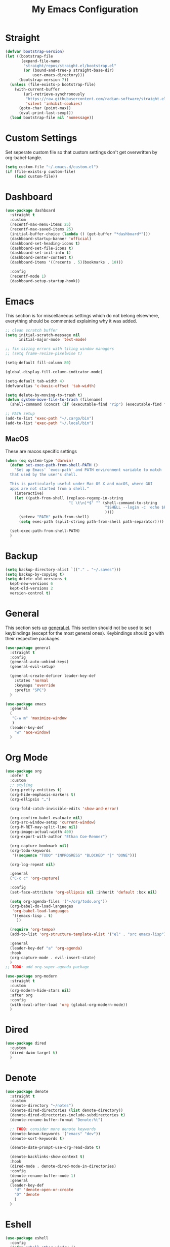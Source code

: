 #+TITLE: My Emacs Configuration
#+PROPERTY: header-args:emacs-lisp :tangle ~/.emacs.d/init.el

* Straight
#+begin_src emacs-lisp
  (defvar bootstrap-version)
  (let ((bootstrap-file
		 (expand-file-name
		  "straight/repos/straight.el/bootstrap.el"
		  (or (bound-and-true-p straight-base-dir)
			  user-emacs-directory)))
		(bootstrap-version 7))
	(unless (file-exists-p bootstrap-file)
	  (with-current-buffer
		  (url-retrieve-synchronously
		   "https://raw.githubusercontent.com/radian-software/straight.el/develop/install.el"
		   'silent 'inhibit-cookies)
		(goto-char (point-max))
		(eval-print-last-sexp)))
	(load bootstrap-file nil 'nomessage))
#+end_src

* Custom Settings
Set seperate custom file so that custom settings don't get overwritten by org-babel-tangle.
#+begin_src emacs-lisp
  (setq custom-file "~/.emacs.d/custom.el")
  (if (file-exists-p custom-file)
      (load custom-file))
#+end_src

* Dashboard
#+begin_src emacs-lisp
  (use-package dashboard
	:straight t
	:custom
	(recentf-max-menu-items 25)
	(recentf-max-saved-items 25)
	(initial-buffer-choice (lambda () (get-buffer "*dashboard*")))
	(dashboard-startup-banner 'official)
	(dashboard-set-heading-icons t)
	(dashboard-set-file-icons t)
	(dashboard-set-init-info t)
	(dashboard-center-content t)
	(dashboard-items '((recents . 5)(bookmarks . 10)))

	:config
	(recentf-mode 1)
	(dashboard-setup-startup-hook))
#+end_src

* Emacs
This section is for miscellaneous settings which do not belong elsewhere, everything should be commented explaining why it was added.
#+begin_src emacs-lisp
  ;; clean scratch buffer
  (setq initial-scratch-message nil
		initial-major-mode 'text-mode)

  ;; fix sizing errors with tiling window managers
  ;; (setq frame-resize-pixelwise t)

  (setq-default fill-column 80)

  (global-display-fill-column-indicator-mode)

  (setq-default tab-width 4)
  (defvaralias 'c-basic-offset 'tab-width)

  (setq delete-by-moving-to-trash t)
  (defun system-move-file-to-trash (filename)
	(shell-command (concat (if (executable-find "rip") (executable-find "rip") (executable-find "rm")) " " filename)))

  ;; PATH setup
  (add-to-list 'exec-path "~/.cargo/bin")
  (add-to-list 'exec-path "~/.local/bin")
#+end_src

** MacOS
These are macos specific settings
#+begin_src emacs-lisp
  (when (eq system-type 'darwin)
	(defun set-exec-path-from-shell-PATH ()
	  "Set up Emacs' `exec-path' and PATH environment variable to match
	that used by the user's shell.

	This is particularly useful under Mac OS X and macOS, where GUI
	apps are not started from a shell."
	  (interactive)
	  (let ((path-from-shell (replace-regexp-in-string
							  "[ \t\n]*$" "" (shell-command-to-string
											  "$SHELL --login -c 'echo $PATH'"
											  ))))
		(setenv "PATH" path-from-shell)
		(setq exec-path (split-string path-from-shell path-separator))))

	(set-exec-path-from-shell-PATH)
	)
#+end_src

* Backup
#+begin_src emacs-lisp
  (setq backup-directory-alist `(("." . "~/.saves")))
  (setq backup-by-copying t)
  (setq delete-old-versions t
	kept-new-versions 6
	kept-old-versions 2
	version-control t)
#+end_src

* General
This section sets up [[https://github.com/noctuid/general.el][general.el]]. This section should not be used to set keybindings (except for the most general ones).
Keybindings should go with their respective packages.
#+begin_src emacs-lisp
  (use-package general
	:straight t
	:config
	(general-auto-unbind-keys)
	(general-evil-setup)

	(general-create-definer leader-key-def
	  :states 'normal
	  :keymaps 'override
	  :prefix "SPC")
	)

  (use-package emacs
	:general
	(
	 "C-w m" 'maximize-window
	 )
	(leader-key-def
	  "w" 'ace-window)
	)

#+end_src

* Org Mode
#+begin_src emacs-lisp
  (use-package org
	:defer t
	:custom
	;; styling
	(org-pretty-entities t)
	(org-hide-emphasis-markers t)
	(org-ellipsis "…")

	(org-fold-catch-invisible-edits 'show-and-error)

	(org-confirm-babel-evaluate nil)
	(org-src-window-setup 'current-window)
	(org-M-RET-may-split-line nil)
	(org-image-actual-width 400)
	(org-export-with-author "Ethan Coe-Renner")

	(org-capture-bookmark nil)
	(org-todo-keywords
	 '((sequence "TODO" "INPROGRESS" "BLOCKED" "|" "DONE")))

	(org-log-repeat nil)

	:general
	("C-c c" 'org-capture)

	:config
	(set-face-attribute 'org-ellipsis nil :inherit 'default :box nil)

	(setq org-agenda-files '("~/org/todo.org"))
	(org-babel-do-load-languages
	 'org-babel-load-languages
	 '((emacs-lisp . t)
	   ))

	(require 'org-tempo)
	(add-to-list 'org-structure-template-alist '("el" . "src emacs-lisp"))

	:general
	(leader-key-def "a" 'org-agenda)
	:hook
	(org-capture-mode . evil-insert-state)
	)
  ;; TODO: add org-super-agenda package

  (use-package org-modern
	:straight t
	:custom
	(org-modern-hide-stars nil)
	:after org
	:config
	(with-eval-after-load 'org (global-org-modern-mode))
	)
#+end_src

* Dired
#+begin_src emacs-lisp
  (use-package dired
	:custom
	(dired-dwim-target t)
	)
#+end_src

* Denote
#+begin_src emacs-lisp
  (use-package denote
	:straight t
	:custom
	(denote-directory "~/notes")
	(denote-dired-directories (list denote-directory))
	(denote-dired-directories-include-subdirectories t)
	(denote-rename-buffer-format "Denote:%t")

	;; TODO: consider more denote keywords
	(denote-known-keywords '("emacs" "dev"))
	(denote-sort-keywords t)

	(denote-date-prompt-use-org-read-date t)

	(denote-backlinks-show-context t)
	:hook
	(dired-mode . denote-dired-mode-in-directories)
	:config
	(denote-rename-buffer-mode 1)
	:general
	(leader-key-def
	  "d" 'denote-open-or-create
	  "D" 'denote
	  )
	)
#+end_src

* Eshell
#+begin_src emacs-lisp
  (use-package eshell
	:config
	(defun eshell-other-window ()
	  "Open a `eshell' in a new window."
	  (interactive)
	  (let ((buf (eshell)))
		(switch-to-buffer (other-buffer buf))
		(switch-to-buffer-other-window buf)))
	:general
	(leader-key-def
	  "e" 'eshell-other-window
	  )
	)
#+end_src

* Minibuffer
#+begin_src emacs-lisp
  (use-package vertico
	:straight t
	:custom
	(vertico-count 20)
	(vertico-resize t)
	:config
	(vertico-mode)
	)

  (use-package vertico-directory
	:after vertico
	:ensure nil
	;; More convenient directory navigation commands
	:bind (:map vertico-map
				("RET" . vertico-directory-enter)
				("DEL" . vertico-directory-delete-char)
				("M-DEL" . vertico-directory-delete-word))
	;; Tidy shadowed file names
	:hook (rfn-eshadow-update-overlay . vertico-directory-tidy))

  (use-package savehist
    :straight t
    :after vertico
    :config
    (savehist-mode))

  (use-package orderless
    :straight t
    :after vertico
    :custom
    (completion-styles '(orderless basic))
    (completion-category-defaults nil)
    (completion-category-overrides '((file (styles partial-completion))))
    )

  (use-package emacs
    :init
    ;; Add prompt indicator to `completing-read-multiple'.
    ;; We display [CRM<separator>], e.g., [CRM,] if the separator is a comma.
    (defun crm-indicator (args)
      (cons (format "[CRM%s] %s"
                    (replace-regexp-in-string
                     "\\`\\[.*?]\\*\\|\\[.*?]\\*\\'" ""
                     crm-separator)
                    (car args))
            (cdr args)))
    (advice-add #'completing-read-multiple :filter-args #'crm-indicator)

    ;; Do not allow the cursor in the minibuffer prompt
    (setq minibuffer-prompt-properties
          '(read-only t cursor-intangible t face minibuffer-prompt))
    (add-hook 'minibuffer-setup-hook #'cursor-intangible-mode)

    ;; Emacs 28: Hide commands in M-x which do not work in the current mode.
    ;; Vertico commands are hidden in normal buffers.
    (setq read-extended-command-predicate
          #'command-completion-default-include-p)

    ;; Enable recursive minibuffers
    (setq enable-recursive-minibuffers t))


  (use-package consult
    :straight t
    :after vertico
    :custom
    (consult-project-root-function #'projectile-project-root)
    :config
    (autoload 'projectile-project-root "projectile")

    :general
    (:states '(normal visual)
             "/" 'consult-line)

    (leader-key-def
      "b" 'consult-buffer
      "B" 'consult-bookmark
      "r" 'consult-recent-file
      "i" 'consult-imenu
      "s" 'consult-ripgrep
      )
    )

  (use-package marginalia
    :straight t
    :after vertico
    :custom
    (marginalia-annotators '(marginalia-annotators-heavy))
    :config
    (marginalia-mode)
    )
#+end_src

* Embark
#+begin_src emacs-lisp
  (use-package embark
    :straight t
    :defer t
    :custom
    ;; Optionally replace the key help with a completing-read interface
    (prefix-help-command #'embark-prefix-help-command)
    :general
    ("M-m"  'embark-act)         ;; pick some comfortable binding
    ("C-;" 'embark-dwim)        ;; good alternative: M-.
    ("C-h B" 'embark-bindings) ;; alternative for `describe-bindings'

    :config

    ;; Hide the mode line of the Embark live/completions buffers
    (add-to-list 'display-buffer-alist
                 '("\\`\\*Embark Collect \\(Live\\|Completions\\)\\*"
                   nil
                   (window-parameters (mode-line-format . none)))))

  (use-package embark-consult
    :straight t
    :after (embark consult)
    :demand t ; only necessary if you have the hook below
    ;; if you want to have consult previews as you move around an
    ;; auto-updating embark collect buffer
    :hook
    (embark-collect-mode . consult-preview-at-point-mode))
#+end_src

* Literate Calc
#+begin_src emacs-lisp
  (use-package literate-calc-mode
    :straight t)
#+end_src

* EVIL
setup evil and related packages
#+begin_src emacs-lisp
  (use-package evil
	:straight t
	:config
	(use-package undo-tree :straight t
	  :custom
	  (evil-undo-system 'undo-tree)
	  (undo-tree-visualizer-diff t)
	  (undo-tree-visualizer-timestamps t)
	  (undo-tree-auto-save-history nil)
	  :config
	  (global-undo-tree-mode)
	  )
	(use-package evil-collection
	  :straight t
	  :after evil
	  :config
	  (evil-collection-init))

	(use-package evil-goggles
	  :straight t
	  :config
	  (evil-goggles-mode 1))

	(use-package evil-commentary
	  :straight t
	  :config
	  (evil-commentary-mode 1))

	(use-package evil-snipe
	  :straight t
	  :config
	  (evil-snipe-mode 1)
	  (evil-snipe-override-mode 1)
	  :custom
	  (evil-snipe-scope 'visible)
	  (evil-snipe-repeat-scope 'visible)
	  :hook (magit-mode . turn-off-evil-snipe-override-mode)
	  )

	(use-package evil-multiedit
	  :straight t
	  :general
	  (:states '(normal visual)
			   "R" 'evil-multiedit-match-all
			   "M-d" 'evil-multiedit-match-and-next
			   "M-D" 'evil-multiedit-match-and-prev
			   )
	  )
	(use-package evil-surround
	  :straight t
	  :config
	  (global-evil-surround-mode 1))

	(evil-mode 1)
	(general-def
	  "C-M-u" 'universal-argument ;; doesn't work with :general for some reason
	  )

	:custom
	(evil-want-C-u-scroll t)
	(evil-respect-visual-line-mode t)
	(evil-want-keybinding nil)

	)
#+end_src

* Help
#+begin_src emacs-lisp
  (use-package which-key
	:straight t
	:config
	(which-key-mode)
	:custom
	(which-key-idle-delay 0.3))

  (use-package helpful
	:straight t
	:general
	(
	 "C-h f" 'helpful-callable
	 "C-h v" 'helpful-variable
	 "C-h k" 'helpful-key
	 )
	(leader-key-def
	  "h" 'helpful-at-point)
	)

  (use-package define-word
	:straight t
	:general
	("C-h C-w" 'define-word-at-point)
	)

  (use-package devdocs
	:straight t
	:general
	(leader-key-def
	  "l" 'devdocs-lookup)
	:hook
	(c-mode . (lambda () (setq-local devdocs-current-docs '("c"))))
	(python-mode . (lambda () (setq-local devdocs-current-docs '("python~3.12"))))
	)
#+end_src

* Editing
This section contains packages and settings for
non-evil specific editing
#+begin_src emacs-lisp
  ;; Delimiters
  (use-package rainbow-delimiters
    :straight t
    :hook (prog-mode . rainbow-delimiters-mode))

  (show-paren-mode 1)
  (electric-pair-mode 1)
  (setq electric-pair-inhibit-predicate 'electric-pair-conservative-inhibit)
#+end_src
* Navigation
This section contains packages/configuration for
non-evil-specific navigation
#+begin_src emacs-lisp
  (use-package avy
    :straight t
    :general
    ("C-s" 'avy-goto-char-timer)
    )

  (use-package smartscan
    :straight t
    :hook (prog-mode . smartscan-mode))

  (use-package deadgrep
    :straight t
    :custom
    (deadgrep-executable "~/.cargo/bin/rg")

    :general
    (leader-key-def
      "f" 'deadgrep))

  (which-function-mode)
  (setq which-func-unknown "n/a")

  ;; prefer ripgrep > ugrep > grep for xref
  (setq xref-search-program
		(cond
		 ((or (executable-find "ripgrep")
			  (executable-find "rg"))
		  'ripgrep)
		 ((executable-find "ugrep")
		  'ugrep)
		 (t
		  'grep)))
#+end_src

* Formatting
Automatic formatting
#+begin_src emacs-lisp
  (use-package aggressive-indent
    :straight t
    :config
    (global-aggressive-indent-mode 1)
    )

  (use-package format-all
    :straight t
    :hook
    (prog-mode . format-all-mode)
    )
#+end_src

* Git
Setup git integration
#+begin_src emacs-lisp
  (use-package transient
	:straight t)

  (use-package magit
	:commands magit-status
	:straight t
	:config
	(use-package magit-todos
	  :straight t
	  :config
	  (magit-todos-mode 1)

	  :after magit)

	(when (eq system-type 'darwin)
	  ;; needed for magit on mac
	  (use-package sqlite3
		:straight t)
	  )
	:general
	(leader-key-def
	  "g g" 'magit-status
	  "g b" 'magit-blame
	  "g l" 'magit-log
	  )
	)

  (use-package diff-hl
	:straight t
	:config
	(global-diff-hl-mode))

  (use-package git-modes
	:straight t)

  (use-package git-timemachine
	:straight t
	:config
	(eval-after-load 'git-timemachine
	  '(progn
		 (evil-make-overriding-map git-timemachine-mode-map 'normal)
		 ;; force update evil keymaps after git-timemachine-mode loaded
		 (add-hook 'git-timemachine-mode-hook #'evil-normalize-keymaps)))
	)
#+end_src

* Project Management
#+begin_src emacs-lisp
  (use-package projectile
	:straight t
	:demand t
	:config
	(projectile-mode +1)

	:custom
	(projectile-switch-project-action #'projectile-dired)
	:general
	(leader-key-def
	  "p" 'projectile-command-map
	  ))
#+end_src

* Major Modes
Set up major modes for languages, etc
#+begin_src emacs-lisp
  (use-package toml-mode :straight t
    :mode "\\.toml\\'")
  (use-package yaml-mode
    :straight t
    :mode "\\.yml\\'"
    )
  (use-package rustic :straight t)
  (use-package nix-mode :straight t
    :mode "\\.nix\\'")

  (use-package json-mode :straight t
    :mode "\\.json\\'")

  (use-package kbd-mode
    :straight (kbd-mode :type git :host github :repo "kmonad/kbd-mode")
    :mode "\\.kbd\\'")

  (use-package haskell-mode
    :straight t)

  (use-package yuck-mode
    :straight t)

  (use-package just-mode
    :straight t)
#+end_src

* Checkers
Set up checkers, i.e. syntax checking, spell checkers, etc
#+begin_src emacs-lisp
  (use-package flycheck
    :straight t
    :custom
    (flycheck-disabled-checkers '(haskell-stack-ghc))
    :config (global-flycheck-mode)
    )
#+end_src

* Completion
#+begin_src emacs-lisp
  (use-package company
    :straight t
    :custom
    (company-minimum-prefix-length 3)
    :hook
    (after-init . global-company-mode)
    )
#+end_src

* GUI
Set gui settings, theme, fonts, etc
#+begin_src emacs-lisp
  ;; disabling useless ui elements
  (scroll-bar-mode -1)
  (menu-bar-mode -1)
  (tool-bar-mode -1)
  (setq inhibit-startup-screen t)

  (use-package all-the-icons
	:straight t
	)

  (use-package idle-highlight-mode
	:straight t
	:custom
	(idle-highlight-idle-time 0.2)

	:hook
	((prog-mode text-mode) . idle-highlight-mode)
	)

  (use-package lin
	:straight t
	:custom
	(lin-face 'lin-green)
	(setq lin-mode-hooks
		  '(
			dired-mode-hook
			elfeed-search-mode-hook
			git-rebase-mode-hook
			grep-mode-hook
			ibuffer-mode-hook
			ilist-mode-hook
			log-view-mode-hook
			magit-log-mode-hook
			occur-mode-hook
			org-agenda-mode-hook
			proced-mode-hook
			tabulated-list-mode-hook))
	:config
	(lin-global-mode 1))

  (use-package pulsar
	:straight t
	;; TODO: customize which functions trigger pulsing
	:config
	(pulsar-global-mode 1))

  ;; font
  (set-face-attribute 'default nil :font "Fira Code" :height 120)
  (set-face-attribute 'fixed-pitch nil :font "Fira Code" :height 120)

  ;; line numbers
  (dolist (mode '(text-mode-hook
				  prog-mode-hook
				  conf-mode-hook
				  rust-mode-hook))
	(add-hook mode (lambda () (setq display-line-numbers 'relative))))

  ;;modeline
  (use-package rich-minority
	:straight t
	:custom
	(rm-blacklist "")
	:config
	(rich-minority-mode 1)
	)

  (use-package moody
	:straight t
	:custom
	(x-underline-at-descent-line t)
	:config
	(moody-replace-mode-line-front-space)
	(moody-replace-mode-line-buffer-identification)
	(moody-replace-vc-mode)
	(moody-replace-eldoc-minibuffer-message-function)
	)

  (use-package rainbow-mode
	:straight t)

  (use-package hl-todo
	:straight t
	:hook
	(prog-mode . hl-todo-mode)
	)
#+end_src

* RSS
#+begin_src emacs-lisp
  (use-package elfeed
    :straight t
    :custom
    (elfeed-feeds '(
                    ;; Blogs
                    ("http://nullprogram.com/feed/" blog)
                    ("https://www.astralcodexten.com/feed" blog)
                    ("https://feeds.feedburner.com/mrmoneymustache" blog)
                    ("https://sourcehut.org/blog/index.xml" blog)
                    ("https://drewdevault.com/blog/index.xml" blog)

                    ;; Multi feeds
                    "https://planet.emacslife.com/atom.xml"

                    ;; Comics
                    ("https://xkcd.com/atom.xml" comic)
                    ))
    :general
    (leader-key-def
      "n" 'elfeed
      )
    )
#+end_src

* Theme
#+begin_src emacs-lisp
  (use-package ef-themes
	:straight t
	:demand t
	:custom
	(ef-themes-to-toggle '(ef-bio ef-spring))
	:config
	;; Disable all other themes to avoid awkward blending:
	(mapc #'disable-theme custom-enabled-themes)

	(ef-themes-select 'ef-bio)

	:general
	("C-c t" 'ef-themes-toggle)
	)
#+end_src

# Local Variables: 
# eval: (add-hook 'after-save-hook (lambda ()(if (y-or-n-p "Tangle?")(org-babel-tangle))) nil t) 
# End:
